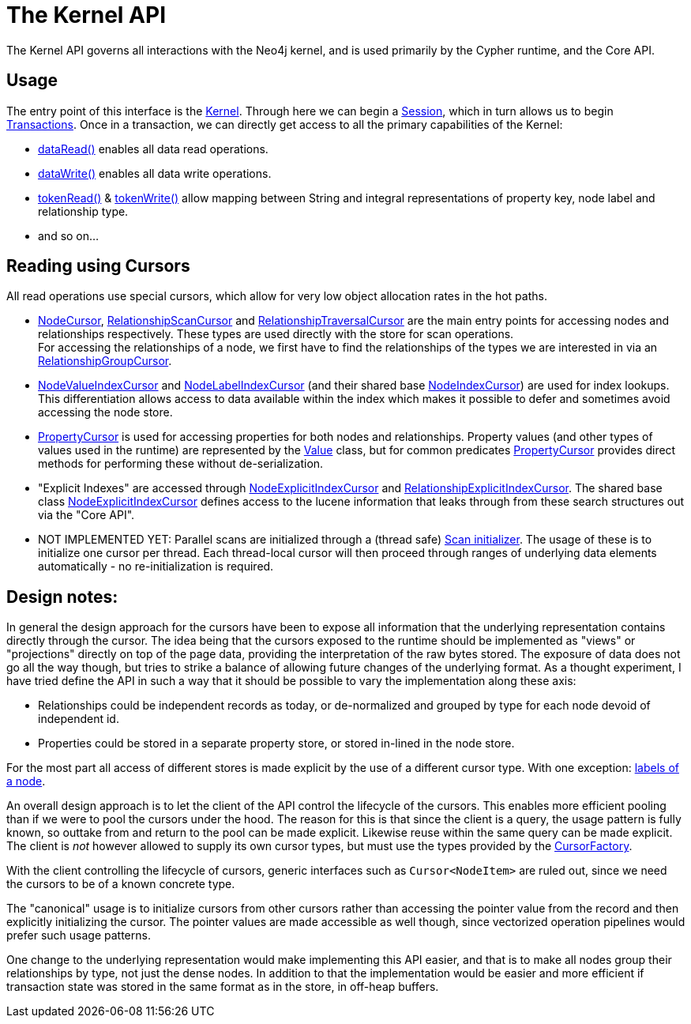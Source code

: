 = The Kernel API =

The Kernel API governs all interactions with the Neo4j kernel, and is used primarily by the
Cypher runtime, and the Core API.

== Usage

The entry point of this interface is the link:src/main/java/org/neo4j/internal/kernel/api/Kernel.java[Kernel]. Through
here we can begin a link:src/main/java/org/neo4j/internal/kernel/api/Session.java[Session], which in turn allows us
to begin link:src/main/java/org/neo4j/internal/kernel/api/Transaction.java[Transactions]. Once in a transaction, we
can directly get access to all the primary capabilities of the Kernel:

* link:src/main/java/org/neo4j/internal/kernel/api/Read.java[dataRead()] enables all data read operations.
* link:src/main/java/org/neo4j/internal/kernel/api/Write.java[dataWrite()] enables all data write operations.
* link:src/main/java/org/neo4j/internal/kernel/api/TokenRead.java[tokenRead()] & link:src/main/java/org/neo4j/internal/kernel/api/TokenWrite.java[tokenWrite()]
  allow mapping between String and integral representations of property key, node label and relationship type.
* and so on...

== Reading using Cursors

All read operations use special cursors, which allow for very low object allocation rates in the hot paths.

* link:src/main/java/org/neo4j/internal/kernel/api/NodeCursor.java[NodeCursor], link:src/main/java/org/neo4j/internal/kernel/api/RelationshipScanCursor.java[RelationshipScanCursor] and link:src/main/java/org/neo4j/internal/kernel/api/RelationshipTraversalCursor.java[RelationshipTraversalCursor] are the main entry points for accessing nodes and relationships respectively.
  These types are used directly with the store for scan operations. +
  For accessing the relationships of a node, we first have to find the relationships of the types we are interested in via an link:src/main/java/org/neo4j/internal/kernel/api/RelationshipGroupCursor.java[RelationshipGroupCursor]. +
* link:src/main/java/org/neo4j/internal/kernel/api/NodeIndexCursor.java[NodeValueIndexCursor] and link:src/main/java/org/neo4j/internal/kernel/api/NodeIndexCursor.java[NodeLabelIndexCursor] (and their shared base link:src/main/java/org/neo4j/internal/kernel/api/NodeIndexCursor.java[NodeIndexCursor]) are used for index lookups.
  This differentiation allows access to data available within the index which makes it possible to defer and sometimes avoid accessing the node store.
* link:src/main/java/org/neo4j/internal/kernel/api/PropertyCursor.java[PropertyCursor] is used for accessing properties for both nodes and relationships. Property values (and other types of values used in the runtime) are represented by the link:src/main/java/org/neo4j/internal/kernel/api/Value.java[Value] class, but for common predicates link:src/main/java/org/neo4j/internal/kernel/api/PropertyCursor.java[PropertyCursor] provides direct methods for performing these without de-serialization.
* "Explicit Indexes" are accessed through link:src/main/java/org/neo4j/internal/kernel/api/NodeExplicitIndexCursor.java[NodeExplicitIndexCursor] and link:src/main/java/org/neo4j/internal/kernel/api/RelationshipExplicitIndexCursor.java[RelationshipExplicitIndexCursor].
  The shared base class link:src/main/java/org/neo4j/internal/kernel/api/NodeExplicitIndexCursor.java[NodeExplicitIndexCursor] defines access to the lucene information that leaks through from these search structures out via the "Core API".
* NOT IMPLEMENTED YET: Parallel scans are initialized through a (thread safe) link:src/main/java/org/neo4j/internal/kernel/api/Scan.java[Scan initializer].
  The usage of these is to initialize one cursor per thread.
  Each thread-local cursor will then proceed through ranges of underlying data elements automatically - no re-initialization is required.

== Design notes:

In general the design approach for the cursors have been to expose all information that the underlying representation contains directly through the cursor.
The idea being that the cursors exposed to the runtime should be implemented as "views" or "projections" directly on top of the page data, providing the interpretation of the raw bytes stored.
The exposure of data does not go all the way though, but tries to strike a balance of allowing future changes of the underlying format.
As a thought experiment, I have tried define the API in such a way that it should be possible to vary the implementation along these axis:

* Relationships could be independent records as today, or de-normalized and grouped by type for each node devoid of independent id.
* Properties could be stored in a separate property store, or stored in-lined in the node store.

For the most part all access of different stores is made explicit by the use of a different cursor type.
With one exception: link:src/main/java/org/neo4j/internal/kernel/api/LabelSet.java[labels of a node].

An overall design approach is to let the client of the API control the lifecycle of the cursors.
This enables more efficient pooling than if we were to pool the cursors under the hood.
The reason for this is that since the client is a query, the usage pattern is fully known, so outtake from and return to the pool can be made explicit.
Likewise reuse within the same query can be made explicit.
The client is _not_ however allowed to supply its own cursor types, but must use the types provided by the link:src/main/java/org/neo4j/internal/kernel/api/CursorFactory.java[CursorFactory].

With the client controlling the lifecycle of cursors, generic interfaces such as `Cursor<NodeItem>` are ruled out, since we need the cursors to be of a known concrete type.

The "canonical" usage is to initialize cursors from other cursors rather than accessing the pointer value from the record and then explicitly initializing the cursor.
The pointer values are made accessible as well though, since vectorized operation pipelines would prefer such usage patterns.

One change to the underlying representation would make implementing this API easier, and that is to make all nodes group their relationships by type, not just the dense nodes.
In addition to that the implementation would be easier and more efficient if transaction state was stored in the same format as in the store, in off-heap buffers.
